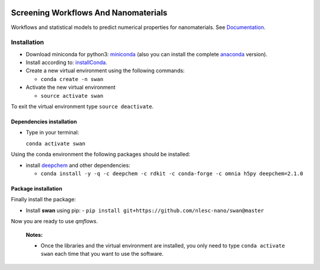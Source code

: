 
.. image:: https://gitlab.com/nlesc-jcer/swan/badges/master/pipeline.svg
    :target: https://gitlab.com/nlesc-jcer/swan/pipelines
.. image:: https://api.codacy.com/project/badge/Grade/e410d9da7b654d2caf67481f33ae2de7
    :target: https://www.codacy.com/app/nlesc-jcer/swan?utm_source=github.com&amp;utm_medium=referral&amp;utm_content=nlesc-nano/swan&amp;utm_campaign=Badge_Grade
.. image:: https://img.shields.io/badge/python-3.7-blue.svg
   :target: https://www.python.org
.. image:: https://readthedocs.org/projects/swan/badge/?version=latest
   :target: https://swan.readthedocs.io/en/latest/?badge=latest

################################################################################
Screening Workflows And Nanomaterials
################################################################################

Workflows and statistical models to predict numerical properties for nanomaterials. See Documentation_.


Installation
============

- Download miniconda for python3: miniconda_ (also you can install the complete anaconda_ version).

- Install according to: installConda_.

- Create a new virtual environment using the following commands:

  - ``conda create -n swan``

- Activate the new virtual environment

  - ``source activate swan``

To exit the virtual environment type  ``source deactivate``.


.. _dependecies:

Dependencies installation
-------------------------

- Type in your terminal:

  ``conda activate swan``

Using the conda environment the following packages should be installed:


- install deepchem_ and other dependencies:

  - ``conda install -y -q -c deepchem -c rdkit -c conda-forge -c omnia h5py deepchem=2.1.0``

.. _installation:

Package installation
--------------------
Finally install the package:

- Install **swan** using pip:
  - ``pip install git+https://github.com/nlesc-nano/swan@master``

Now you are ready to use *qmflows*.


  **Notes:**

  - Once the libraries and the virtual environment are installed, you only need to type
    ``conda activate swan`` each time that you want to use the software.

.. _Documentation: https://swan.readthedocs.io/en/latest/
.. _miniconda: https://docs.conda.io/en/latest/miniconda.html
.. _anaconda: https://www.anaconda.com/distribution/#download-section
.. _installConda: https://conda.io/projects/conda/en/latest/user-guide/install/index.html
..  _deepchem: https://deepchem.io/
